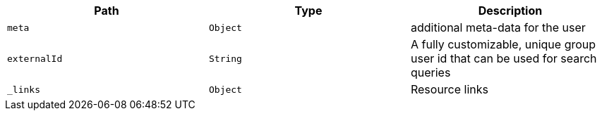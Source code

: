 |===
|Path|Type|Description

|`meta`
|`Object`
|additional meta-data for the user

|`externalId`
|`String`
|A fully customizable, unique group user id that can be used for search queries

|`_links`
|`Object`
|Resource links

|===